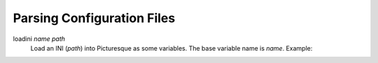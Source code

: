 Parsing Configuration Files
===========================

loadini *name* *path*
   Load an INI (*path*) into Picturesque as some variables. The base variable name is *name*. Example:

   .. code-block:: ini
      :caption: ./ex/myini.ini

      [DEFAULT]
      ServerAliveInterval = 45
      Compression = yes
      CompressionLevel = 9
      ForwardX11 = yes
      
      [forge.example]
      User = hg
      
      [topsecret.server.example]
      Port = 50022
      ForwardX11 = no

   .. code-block::
      :caption: Interpreter Session

      Picturesque [1.0.0]
      Type "help" for help.
      >> loadini myini ./ex/myini.ini
      >> logln {%myini} ;~ access the base variable
      configuration file (from loadini) -> ./EX/MYINI.INI
      sections: forge.example, topsecret.server.example
      >> logln {%myini[forge.example]} ;~ access a section
      configuration file section (from loadini) -> ./EX/MYINI.INI (forge.example)
      options: user, serveraliveinterval, compression, compressionlevel, forwardx11
      >> logln {%myini[forge.example][user]} ;~ access option from forge.example
      hg
      >> logln {%myini[forge.example][serveraliveinterval]} ;~ access option from DEFAULT
      45
